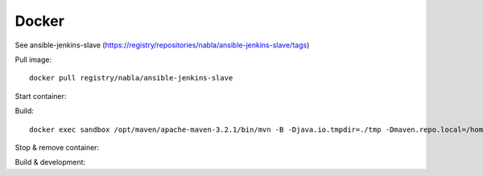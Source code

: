 Docker
======

See ansible-jenkins-slave (https://registry/repositories/nabla/ansible-jenkins-slave/tags)

Pull image::

   docker pull registry/nabla/ansible-jenkins-slave

Start container:

.. code-block:: bash
   :linenos:

   #Sample using container to buid my local workspace
   docker run -t -d -w /sandbox/project-to-build -v /workspace/users/albandri30/:/sandbox/project-to-build:rw --name sandbox registry/nabla/ansible-jenkins-slave:latest cat
   #More advance sample using jenkins user on my workstation in order to get bash completion, git-radar and most of the dev tools I need
   docker run -it -u 1004:999 --rm --net=host --pid=host --dns-search=albandrieu.com --init -w /sandbox/project-to-build -v /workspace/users/albandri30/:/sandbox/project-to-build:rw -v /workspace:/workspace -v /jenkins:/home/jenkins -v /etc/passwd:/etc/passwd:ro -v /etc/group:/etc/group:ro -v /etc/bash_completion.d:/etc/bash_completion.d:ro --name sandbox registry/nabla/ansible-jenkins-slave:latest /bin/bash
   #Now if I want to use my user albandri (1000) instead of jenkins
   docker run -it -u 1000:999 --rm --net=host --pid=host --dns-search=albandrieu.com --init -w /sandbox/project-to-build -v /workspace/users/albandri30/:/sandbox/project-to-build:rw -v /workspace:/workspace -v /data1/home/albandri/:/home/jenkins -v /etc/passwd:/etc/passwd:ro -v /etc/group:/etc/group:ro -v /etc/bash_completion.d:/etc/bash_completion.d:ro --name sandbox registry/nabla/ansible-jenkins-slave:latest /bin/bash

Build::

   docker exec sandbox /opt/maven/apache-maven-3.2.1/bin/mvn -B -Djava.io.tmpdir=./tmp -Dmaven.repo.local=/home/jenkins/.m2/.repository -Dmaven.test.failure.ignore=true -s /home/jenkins/.m2/settings.xml -f cmr/pom.xml clean install

Stop & remove container:

.. code-block:: bash
   :linenos:

   docker stop sandbox
   docker rm sandbox

Build & development:


.. code-block:: bash
   :linenos:

   ./run-ansible-workstation.sh` # for building like Jenkins.
   ./setup.sh` # for building.
   ./build.sh` # for building docker image.
